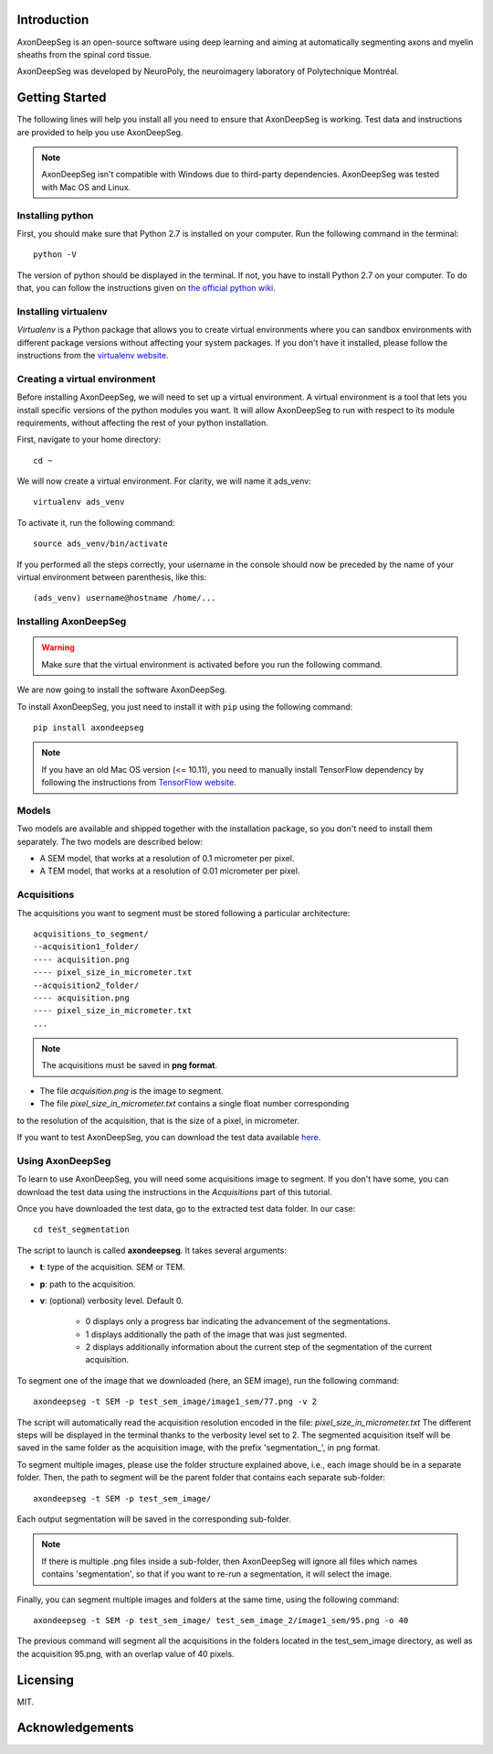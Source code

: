 Introduction
===============================================================================
AxonDeepSeg is an open-source software using deep learning and aiming at automatically segmenting axons and myelin
sheaths from the spinal cord tissue.

AxonDeepSeg was developed by NeuroPoly, the neuroimagery laboratory of Polytechnique Montréal.

Getting Started
===============================================================================
The following lines will help you install all you need to ensure that AxonDeepSeg is working. Test data and
instructions are provided to help you use AxonDeepSeg.

.. note:: AxonDeepSeg isn't compatible with Windows due to third-party dependencies.
          AxonDeepSeg was tested with Mac OS and Linux.

Installing python
-------------------------------------------------------------------------------

First, you should make sure that Python 2.7 is installed on your computer. Run the following command in the terminal::

    python -V

The version of python should be displayed in the terminal. If not, you have to install Python 2.7 on your computer.
To do that, you can follow the instructions given on
`the official python wiki <https://wiki.python.org/moin/BeginnersGuide/Download>`_.

Installing virtualenv
-------------------------------------------------------------------------------
`Virtualenv` is a Python package that allows you to create virtual environments where
you can sandbox environments with different package versions without affecting
your system packages. If you don't have it installed, please follow the instructions
from the `virtualenv website <https://virtualenv.pypa.io/en/stable/installation/>`_.


Creating a virtual environment
-------------------------------------------------------------------------------
Before installing AxonDeepSeg, we will need to set up a virtual environment.
A virtual environment is a tool that lets you install specific versions of the python modules you want.
It will allow AxonDeepSeg to run with respect to its module requirements,
without affecting the rest of your python installation.

First, navigate to your home directory::

    cd ~

We will now create a virtual environment. For clarity, we will name it ads_venv::

    virtualenv ads_venv

To activate it, run the following command::

    source ads_venv/bin/activate

If you performed all the steps correctly, your username in the console should now be preceded by the name of your
virtual environment between parenthesis, like this::

    (ads_venv) username@hostname /home/...


Installing AxonDeepSeg
-------------------------------------------------------------------------------
.. WARNING ::
   Make sure that the virtual environment is activated before you run the following command.

We are now going to install the software AxonDeepSeg.

To install AxonDeepSeg, you just need to install it with ``pip`` using the following command::

    pip install axondeepseg

.. note:: If you have an old Mac OS version (<= 10.11), you need to manually install TensorFlow
          dependency by following the instructions from
          `TensorFlow website <https://www.tensorflow.org/install/install_mac#the_url_of_the_tensorflow_python_package>`_.


Models
-------------------------------------------------------------------------------

Two models are available and shipped together with the installation package, so you don't need to install them separately.
The two models are described below:

* A SEM model, that works at a resolution of 0.1 micrometer per pixel.
* A TEM model, that works at a resolution of 0.01 micrometer per pixel.

Acquisitions
-------------------------------------------------------------------------------

The acquisitions you want to segment must be stored following a particular architecture::

    acquisitions_to_segment/
    --acquisition1_folder/
    ---- acquisition.png
    ---- pixel_size_in_micrometer.txt
    --acquisition2_folder/
    ---- acquisition.png
    ---- pixel_size_in_micrometer.txt
    ...

.. NOTE ::
   The acquisitions must be saved in **png format**.

* The file *acquisition.png* is the image to segment.
* The file *pixel_size_in_micrometer.txt* contains a single float number corresponding
to the resolution of the acquisition, that is the size of a pixel, in micrometer.

If you want to test AxonDeepSeg, you can download the test data available
`here <https://osf.io/rtbwc/download>`_.


Using AxonDeepSeg
-------------------------------------------------------------------------------

To learn to use AxonDeepSeg, you will need some acquisitions image to segment. If you don't have some,
you can download the test data using the instructions in the `Acquisitions` part of this tutorial.

Once you have downloaded the test data, go to the extracted test data folder. In our case::

    cd test_segmentation

The script to launch is called **axondeepseg**. It takes several arguments:

* **t**: type of the acquisition. SEM or TEM.
* **p**: path to the acquisition.
* **v**: (optional) verbosity level. Default 0.

    * 0 displays only a progress bar indicating the advancement of the segmentations.
    * 1 displays additionally the path of the image that was just segmented.
    * 2 displays additionally information about the current step of the segmentation of the current acquisition.

To segment one of the image that we downloaded (here, an SEM image), run the following command::

    axondeepseg -t SEM -p test_sem_image/image1_sem/77.png -v 2

The script will automatically read the acquisition resolution encoded in the file: *pixel_size_in_micrometer.txt*
The different steps will be displayed in the terminal thanks to the verbosity level set to 2.
The segmented acquisition itself will be saved in the same folder as the acquisition image, with the prefix 'segmentation_', in png format.

To segment multiple images, please use the folder structure explained above, i.e., each image should be in a separate folder. Then, the path to segment will be the parent folder that contains each separate sub-folder::

    axondeepseg -t SEM -p test_sem_image/

Each output segmentation will be saved in the corresponding sub-folder.

.. NOTE ::
   If there is multiple .png files inside a sub-folder, then AxonDeepSeg will ignore all files which names contains 'segmentation', so that if you want to re-run a segmentation, it will select the image.

Finally, you can segment multiple images and folders at the same time, using the following command::

    axondeepseg -t SEM -p test_sem_image/ test_sem_image_2/image1_sem/95.png -o 40

The previous command will segment all the acquisitions in the folders located in the test_sem_image directory,
as well as the acquisition 95.png, with an overlap value of 40 pixels.

Licensing
===============================================================================

MIT.

Acknowledgements
===============================================================================
